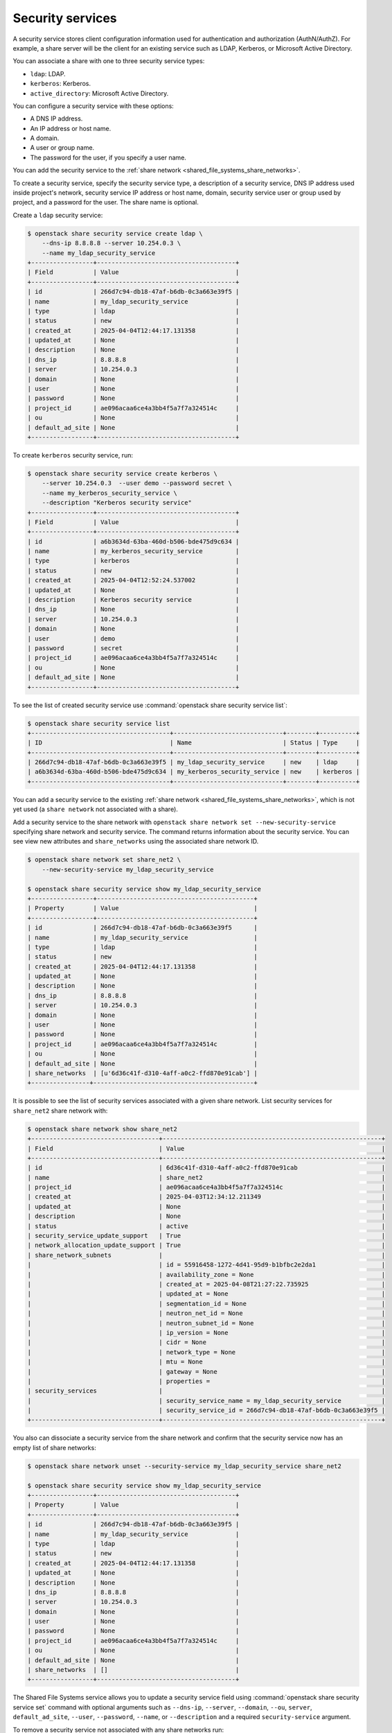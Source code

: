 .. _shared_file_systems_security_services:

=================
Security services
=================

A security service stores client configuration information used for
authentication and authorization (AuthN/AuthZ). For example, a share server
will be the client for an existing service such as LDAP, Kerberos, or
Microsoft Active Directory.

You can associate a share with one to three security service types:

- ``ldap``: LDAP.

- ``kerberos``: Kerberos.

- ``active_directory``: Microsoft Active Directory.

You can configure a security service with these options:

- A DNS IP address.

- An IP address or host name.

- A domain.

- A user or group name.

- The password for the user, if you specify a user name.

You can add the security service to the
:ref:`share network <shared_file_systems_share_networks>`.

To create a security service, specify the security service type, a
description of a security service, DNS IP address used inside project's
network, security service IP address or host name, domain, security
service user or group used by project, and a password for the user. The
share name is optional.

Create a ``ldap`` security service:

.. code-block:: console

   $ openstack share security service create ldap \
       --dns-ip 8.8.8.8 --server 10.254.0.3 \
       --name my_ldap_security_service
   +-----------------+--------------------------------------+
   | Field           | Value                                |
   +-----------------+--------------------------------------+
   | id              | 266d7c94-db18-47af-b6db-0c3a663e39f5 |
   | name            | my_ldap_security_service             |
   | type            | ldap                                 |
   | status          | new                                  |
   | created_at      | 2025-04-04T12:44:17.131358           |
   | updated_at      | None                                 |
   | description     | None                                 |
   | dns_ip          | 8.8.8.8                              |
   | server          | 10.254.0.3                           |
   | domain          | None                                 |
   | user            | None                                 |
   | password        | None                                 |
   | project_id      | ae096acaa6ce4a3bb4f5a7f7a324514c     |
   | ou              | None                                 |
   | default_ad_site | None                                 |
   +-----------------+--------------------------------------+

To create ``kerberos`` security service, run:

.. code-block:: console

   $ openstack share security service create kerberos \
       --server 10.254.0.3  --user demo --password secret \
       --name my_kerberos_security_service \
       --description "Kerberos security service"
   +-----------------+--------------------------------------+
   | Field           | Value                                |
   +-----------------+--------------------------------------+
   | id              | a6b3634d-63ba-460d-b506-bde475d9c634 |
   | name            | my_kerberos_security_service         |
   | type            | kerberos                             |
   | status          | new                                  |
   | created_at      | 2025-04-04T12:52:24.537002           |
   | updated_at      | None                                 |
   | description     | Kerberos security service            |
   | dns_ip          | None                                 |
   | server          | 10.254.0.3                           |
   | domain          | None                                 |
   | user            | demo                                 |
   | password        | secret                               |
   | project_id      | ae096acaa6ce4a3bb4f5a7f7a324514c     |
   | ou              | None                                 |
   | default_ad_site | None                                 |
   +-----------------+--------------------------------------+

To see the list of created security service use
:command:`openstack share security service list`:

.. code-block:: console

   $ openstack share security service list
   +--------------------------------------+------------------------------+--------+----------+
   | ID                                   | Name                         | Status | Type     |
   +--------------------------------------+------------------------------+--------+----------+
   | 266d7c94-db18-47af-b6db-0c3a663e39f5 | my_ldap_security_service     | new    | ldap     |
   | a6b3634d-63ba-460d-b506-bde475d9c634 | my_kerberos_security_service | new    | kerberos |
   +--------------------------------------+------------------------------+--------+----------+

You can add a security service to the existing
:ref:`share network <shared_file_systems_share_networks>`, which is not
yet used (a ``share network`` not associated with a share).

Add a security service to the share network with
``openstack share network set --new-security-service`` specifying share network
and security service. The command returns information about the
security service. You can see view new attributes and ``share_networks``
using the associated share network ID.

.. code-block:: console

   $ openstack share network set share_net2 \
       --new-security-service my_ldap_security_service

   $ openstack share security service show my_ldap_security_service
   +-----------------+-------------------------------------------+
   | Property        | Value                                     |
   +-----------------+-------------------------------------------+
   | id              | 266d7c94-db18-47af-b6db-0c3a663e39f5      |
   | name            | my_ldap_security_service                  |
   | type            | ldap                                      |
   | status          | new                                       |
   | created_at      | 2025-04-04T12:44:17.131358                |
   | updated_at      | None                                      |
   | description     | None                                      |
   | dns_ip          | 8.8.8.8                                   |
   | server          | 10.254.0.3                                |
   | domain          | None                                      |
   | user            | None                                      |
   | password        | None                                      |
   | project_id      | ae096acaa6ce4a3bb4f5a7f7a324514c          |
   | ou              | None                                      |
   | default_ad_site | None                                      |
   | share_networks  | [u'6d36c41f-d310-4aff-a0c2-ffd870e91cab'] |
   +----------------+--------------------------------------------+

It is possible to see the list of security services associated
with a given share network. List security services for ``share_net2``
share network with:

.. code-block:: console

    $ openstack share network show share_net2
    +-----------------------------------+------------------------------------------------------------+
    | Field                             | Value                                                      |
    +-----------------------------------+------------------------------------------------------------+
    | id                                | 6d36c41f-d310-4aff-a0c2-ffd870e91cab                       |
    | name                              | share_net2                                                 |
    | project_id                        | ae096acaa6ce4a3bb4f5a7f7a324514c                           |
    | created_at                        | 2025-04-03T12:34:12.211349                                 |
    | updated_at                        | None                                                       |
    | description                       | None                                                       |
    | status                            | active                                                     |
    | security_service_update_support   | True                                                       |
    | network_allocation_update_support | True                                                       |
    | share_network_subnets             |                                                            |
    |                                   | id = 55916458-1272-4d41-95d9-b1bfbc2e2da1                  |
    |                                   | availability_zone = None                                   |
    |                                   | created_at = 2025-04-08T21:27:22.735925                    |
    |                                   | updated_at = None                                          |
    |                                   | segmentation_id = None                                     |
    |                                   | neutron_net_id = None                                      |
    |                                   | neutron_subnet_id = None                                   |
    |                                   | ip_version = None                                          |
    |                                   | cidr = None                                                |
    |                                   | network_type = None                                        |
    |                                   | mtu = None                                                 |
    |                                   | gateway = None                                             |
    |                                   | properties =                                               |
    | security_services                 |                                                            |
    |                                   | security_service_name = my_ldap_security_service           |
    |                                   | security_service_id = 266d7c94-db18-47af-b6db-0c3a663e39f5 |
    +-----------------------------------+------------------------------------------------------------+

You also can dissociate a security service from the share network
and confirm that the security service now has an empty list of
share networks:

.. code-block:: console

   $ openstack share network unset --security-service my_ldap_security_service share_net2

   $ openstack share security service show my_ldap_security_service
   +-----------------+--------------------------------------+
   | Property        | Value                                |
   +-----------------+--------------------------------------+
   | id              | 266d7c94-db18-47af-b6db-0c3a663e39f5 |
   | name            | my_ldap_security_service             |
   | type            | ldap                                 |
   | status          | new                                  |
   | created_at      | 2025-04-04T12:44:17.131358           |
   | updated_at      | None                                 |
   | description     | None                                 |
   | dns_ip          | 8.8.8.8                              |
   | server          | 10.254.0.3                           |
   | domain          | None                                 |
   | user            | None                                 |
   | password        | None                                 |
   | project_id      | ae096acaa6ce4a3bb4f5a7f7a324514c     |
   | ou              | None                                 |
   | default_ad_site | None                                 |
   | share_networks  | []                                   |
   +-----------------+--------------------------------------+

The Shared File Systems service allows you to update a security service field
using :command:`openstack share security service set` command with optional
arguments such as ``--dns-ip``, ``--server``, ``--domain``,
``--ou``, ``server``, ``default_ad_site``,
``--user``, ``--password``, ``--name``, or
``--description`` and a required ``security-service`` argument.

To remove a security service not associated with any share networks
run:

.. code-block:: console

   $ openstack share security service delete my_ldap_security_service
